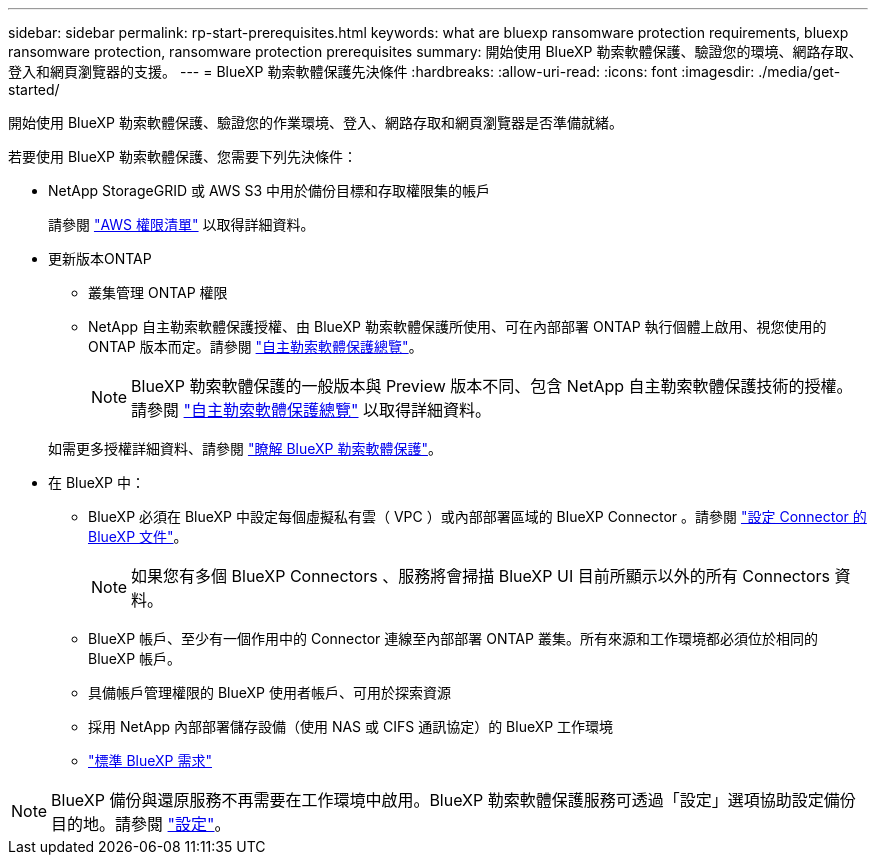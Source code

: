 ---
sidebar: sidebar 
permalink: rp-start-prerequisites.html 
keywords: what are bluexp ransomware protection requirements, bluexp ransomware protection, ransomware protection prerequisites 
summary: 開始使用 BlueXP 勒索軟體保護、驗證您的環境、網路存取、登入和網頁瀏覽器的支援。 
---
= BlueXP 勒索軟體保護先決條件
:hardbreaks:
:allow-uri-read: 
:icons: font
:imagesdir: ./media/get-started/


[role="lead"]
開始使用 BlueXP 勒索軟體保護、驗證您的作業環境、登入、網路存取和網頁瀏覽器是否準備就緒。

若要使用 BlueXP 勒索軟體保護、您需要下列先決條件：

* NetApp StorageGRID 或 AWS S3 中用於備份目標和存取權限集的帳戶
+
請參閱 https://docs.netapp.com/us-en/bluexp-setup-admin/reference-permissions.html["AWS 權限清單"^] 以取得詳細資料。

* 更新版本ONTAP
+
** 叢集管理 ONTAP 權限
** NetApp 自主勒索軟體保護授權、由 BlueXP 勒索軟體保護所使用、可在內部部署 ONTAP 執行個體上啟用、視您使用的 ONTAP 版本而定。請參閱 https://docs.netapp.com/us-en/ontap/anti-ransomware/index.html["自主勒索軟體保護總覽"^]。
+

NOTE: BlueXP 勒索軟體保護的一般版本與 Preview 版本不同、包含 NetApp 自主勒索軟體保護技術的授權。請參閱 https://docs.netapp.com/us-en/ontap/anti-ransomware/index.html["自主勒索軟體保護總覽"^] 以取得詳細資料。

+
如需更多授權詳細資料、請參閱 link:concept-ransomware-protection.html["瞭解 BlueXP 勒索軟體保護"]。



* 在 BlueXP 中：
+
** BlueXP 必須在 BlueXP 中設定每個虛擬私有雲（ VPC ）或內部部署區域的 BlueXP Connector 。請參閱 https://docs.netapp.com/us-en/cloud-manager-setup-admin/concept-connectors.html["設定 Connector 的 BlueXP 文件"^]。
+

NOTE: 如果您有多個 BlueXP Connectors 、服務將會掃描 BlueXP UI 目前所顯示以外的所有 Connectors 資料。

** BlueXP 帳戶、至少有一個作用中的 Connector 連線至內部部署 ONTAP 叢集。所有來源和工作環境都必須位於相同的 BlueXP 帳戶。
** 具備帳戶管理權限的 BlueXP 使用者帳戶、可用於探索資源
** 採用 NetApp 內部部署儲存設備（使用 NAS 或 CIFS 通訊協定）的 BlueXP 工作環境
** https://docs.netapp.com/us-en/cloud-manager-setup-admin/reference-checklist-cm.html["標準 BlueXP 需求"^]





NOTE: BlueXP 備份與還原服務不再需要在工作環境中啟用。BlueXP 勒索軟體保護服務可透過「設定」選項協助設定備份目的地。請參閱 link:rp-use-settings.html["設定"]。
